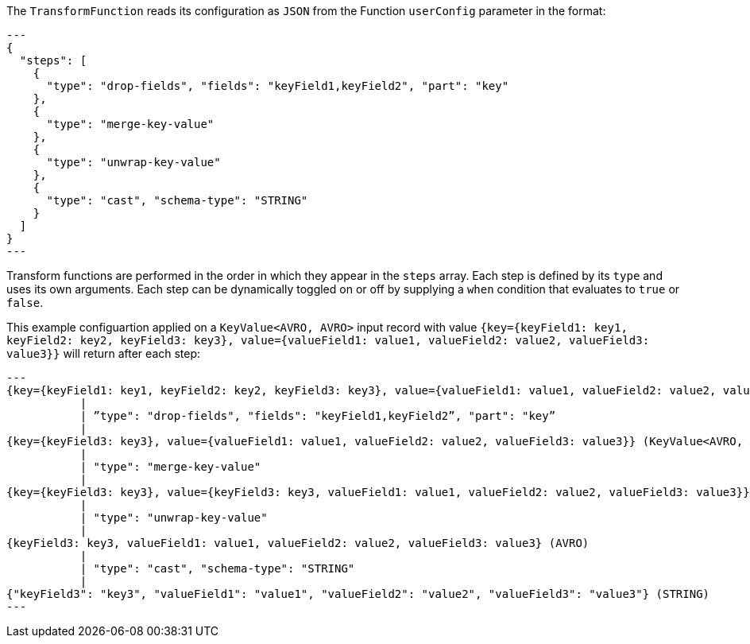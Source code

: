 The `TransformFunction` reads its configuration as `JSON` from the Function `userConfig` parameter in the format:

[source,json]
---
{
  "steps": [
    {
      "type": "drop-fields", "fields": "keyField1,keyField2", "part": "key"
    },
    {
      "type": "merge-key-value"
    },
    {
      "type": "unwrap-key-value"
    },
    {
      "type": "cast", "schema-type": "STRING"
    }
  ]
}
---

Transform functions are performed in the order in which they appear in the `steps` array.
Each step is defined by its `type` and uses its own arguments. 
Each step can be dynamically toggled on or off by supplying a `when` condition that evaluates to `true` or `false`. 

This example configuartion applied on a `KeyValue<AVRO, AVRO>` input record with value `{key={keyField1: key1, keyField2: key2, keyField3: key3}, value={valueField1: value1, valueField2: value2, valueField3: value3}}` will return after each step:

[source,json]
---
{key={keyField1: key1, keyField2: key2, keyField3: key3}, value={valueField1: value1, valueField2: value2, valueField3: value3}}(KeyValue<AVRO, AVRO>)
           |
           | ”type": "drop-fields", "fields": "keyField1,keyField2”, "part": "key”
           |
{key={keyField3: key3}, value={valueField1: value1, valueField2: value2, valueField3: value3}} (KeyValue<AVRO, AVRO>)
           |
           | "type": "merge-key-value"
           |
{key={keyField3: key3}, value={keyField3: key3, valueField1: value1, valueField2: value2, valueField3: value3}} (KeyValue<AVRO, AVRO>)
           |
           | "type": "unwrap-key-value"
           |
{keyField3: key3, valueField1: value1, valueField2: value2, valueField3: value3} (AVRO)
           |
           | "type": "cast", "schema-type": "STRING"
           |
{"keyField3": "key3", "valueField1": "value1", "valueField2": "value2", "valueField3": "value3"} (STRING)
---